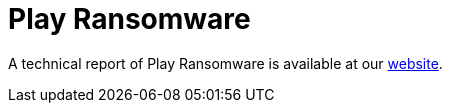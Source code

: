 = Play Ransomware
 
A technical report of Play Ransomware is available at our https://www.ciberseguridad.eus/[website].

